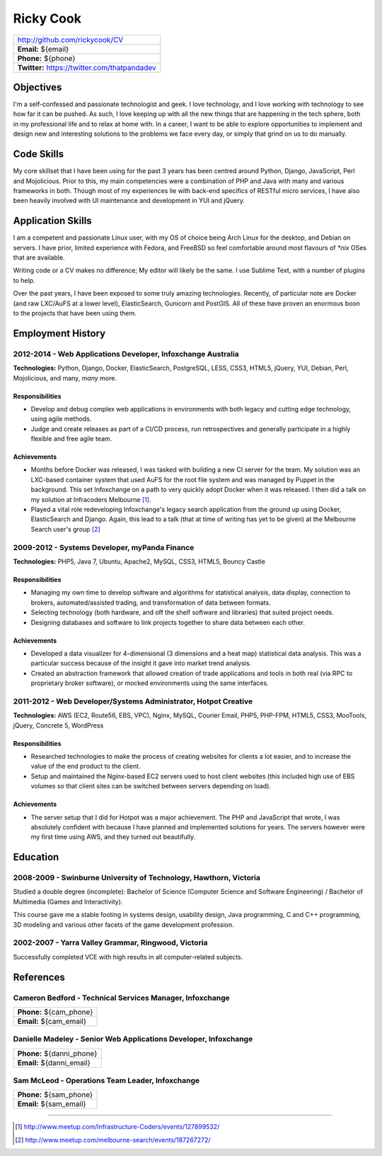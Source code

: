 ==========
Ricky Cook
==========

+-----------------------------------------------------------------------------+
| http://github.com/rickycook/CV                                              |
+-----------------------------------------------------------------------------+
| **Email:** ${email}                                                         |
+-----------------------------------------------------------------------------+
| **Phone:** ${phone}                                                         |
+-----------------------------------------------------------------------------+
| **Twitter:** https://twitter.com/thatpandadev                               |
+-----------------------------------------------------------------------------+

Objectives
----------
I'm a self-confessed and passionate technologist and geek. I love technology,
and I love working with technology to see how far it can be pushed. As such, I
love keeping up with all the new things that are happening in the tech sphere, 
both in my professional life and to relax at home with. In a career, I want to
be able to explore opportunities to implement and design new and interesting
solutions to the problems we face every day, or simply that grind on us to do
manually.

Code Skills
-----------
My core skillset that I have been using for the past 3 years has been centred
around Python, Django, JavaScript, Perl and Mojolicious. Prior to this, my main
competencies were a combination of PHP and Java with many and various
frameworks in both. Though most of my experiences lie with back-end specifics
of RESTful micro services, I have also been heavily involved with UI
maintenance and development in YUI and jQuery.

Application Skills
------------------
I am a competent and passionate Linux user, with my OS of choice being Arch
Linux for the desktop, and Debian on servers. I have prior, limited experience
with Fedora, and FreeBSD so feel comfortable around most flavours of `*nix`
OSes that are available.

Writing code or a CV makes no difference; My editor will likely be the same. I
use Sublime Text, with a number of plugins to help.

Over the past years, I have been exposed to some truly amazing technologies. 
Recently, of particular note are Docker (and raw LXC/AuFS at a lower level),
ElasticSearch, Gunicorn and PostGIS. All of these have proven an enormous boon
to the projects that have been using them.

Employment History
------------------
**2012-2014** - Web Applications Developer, Infoxchange Australia
~~~~~~~~~~~~~~~~~~~~~~~~~~~~~~~~~~~~~~~~~~~~~~~~~~~~~~~~~~~~~~~~~
**Technologies:** Python, Django, Docker, ElasticSearch, PostgreSQL, LESS,
CSS3, HTML5, jQuery, YUI, Debian, Perl, Mojolicious, and many, *many* more.

Responsibilities
````````````````
- Develop and debug complex web applications in environments with  both legacy
  and cutting edge technology, using agile methods.
- Judge and create releases as part of a CI/CD process, run retrospectives and
  generally participate in a highly flexible and free agile team.

Achievements
````````````
- Months before Docker was released, I was tasked with building a new CI server
  for the team. My solution was an LXC-based container system that used AuFS
  for the root file system and was managed by Puppet in the background. This
  set Infoxchange on a path to very quickly adopt Docker when it was released.
  I then did a talk on my solution at Infracoders Melbourne [1]_.
- Played a vital role redeveloping Infoxchange's legacy search application from
  the ground up using Docker, ElasticSearch and Django. Again, this lead to
  a talk (that at time of writing has yet to be given) at the Melbourne Search
  user's group [2]_

**2009-2012** - Systems Developer, myPanda Finance
~~~~~~~~~~~~~~~~~~~~~~~~~~~~~~~~~~~~~~~~~~~~~~~~~~
**Technologies:** PHP5, Java 7, Ubuntu, Apache2, MySQL, CSS3, HTML5, Bouncy
Castle

Responsibilities
````````````````
- Managing my own time to develop software and algorithms for statistical
  analysis, data display, connection to brokers, automated/assisted trading,
  and transformation of data between formats.
- Selecting technology (both hardware, and off the shelf software and
  libraries) that suited project needs.
- Designing databases and software to link projects together to share
  data between each other.

Achievements
````````````
- Developed a data visualizer for 4-dimensional (3 dimensions and a heat map)
  statistical data analysis. This was a particular success because of the
  insight it gave into market trend analysis.
- Created an abstraction framework that allowed creation of trade applications
  and tools in both real (via RPC to proprietary broker software), or mocked
  environments using the same interfaces.

**2011-2012** - Web Developer/Systems Administrator, Hotpot Creative
~~~~~~~~~~~~~~~~~~~~~~~~~~~~~~~~~~~~~~~~~~~~~~~~~~~~~~~~~~~~~~~~~~~~
**Technologies:** AWS (EC2, Route56, EBS, VPC), Nginx, MySQL, Courier Email,
PHP5, PHP-FPM, HTML5, CSS3, MooTools, jQuery, Concrete 5, WordPress

Responsibilities
````````````````
- Researched technologies to make the process of creating websites for clients
  a lot easier, and to increase the value of the end product to the client.
- Setup and maintained the Nginx-based EC2 servers used to host client websites
  (this included high use of EBS volumes so that client sites can be switched
  between servers depending on load).

Achievements
````````````
- The server setup that I did for Hotpot was a major achievement. The PHP and
  JavaScript that wrote, I was absolutely confident with because I have planned
  and implemented solutions for years. The servers however were my first time
  using AWS, and they turned out beautifully.

Education
---------
**2008-2009** - Swinburne University of Technology, Hawthorn, Victoria
~~~~~~~~~~~~~~~~~~~~~~~~~~~~~~~~~~~~~~~~~~~~~~~~~~~~~~~~~~~~~~~~~~~~~~
Studied a double degree (incomplete): Bachelor of Science (Computer Science and
Software Engineering) / Bachelor of Multimedia (Games and Interactivity).

This course gave me a stable footing in systems design, usability design, Java
programming, C and C++ programming, 3D modeling and various other facets of the
game development profession. 

**2002-2007** - Yarra Valley Grammar, Ringwood, Victoria
~~~~~~~~~~~~~~~~~~~~~~~~~~~~~~~~~~~~~~~~~~~~~~~~~~~~~~~~
Successfully completed VCE with high results in all computer-related subjects.

References
----------

**Cameron Bedford** - Technical Services Manager, Infoxchange
~~~~~~~~~~~~~~~~~~~~~~~~~~~~~~~~~~~~~~~~~~~~~~~~~~~~~~~~~~~~~
+-----------------------------------------------------------------------------+
| **Phone:** ${cam_phone}                                                     |
+-----------------------------------------------------------------------------+
| **Email:** ${cam_email}                                                     |
+-----------------------------------------------------------------------------+

**Danielle Madeley** - Senior Web Applications Developer, Infoxchange
~~~~~~~~~~~~~~~~~~~~~~~~~~~~~~~~~~~~~~~~~~~~~~~~~~~~~~~~~~~~~~~~~~~~~
+-----------------------------------------------------------------------------+
| **Phone:** ${danni_phone}                                                   |
+-----------------------------------------------------------------------------+
| **Email:** ${danni_email}                                                   |
+-----------------------------------------------------------------------------+

**Sam McLeod** - Operations Team Leader, Infoxchange
~~~~~~~~~~~~~~~~~~~~~~~~~~~~~~~~~~~~~~~~~~~~~~~~~~~~
+-----------------------------------------------------------------------------+
| **Phone:** ${sam_phone}                                                     |
+-----------------------------------------------------------------------------+
| **Email:** ${sam_email}                                                     |
+-----------------------------------------------------------------------------+

-------------------------------------------------------------------------------

.. [1] http://www.meetup.com/Infrastructure-Coders/events/127899532/
.. [2] http://www.meetup.com/melbourne-search/events/187267272/
